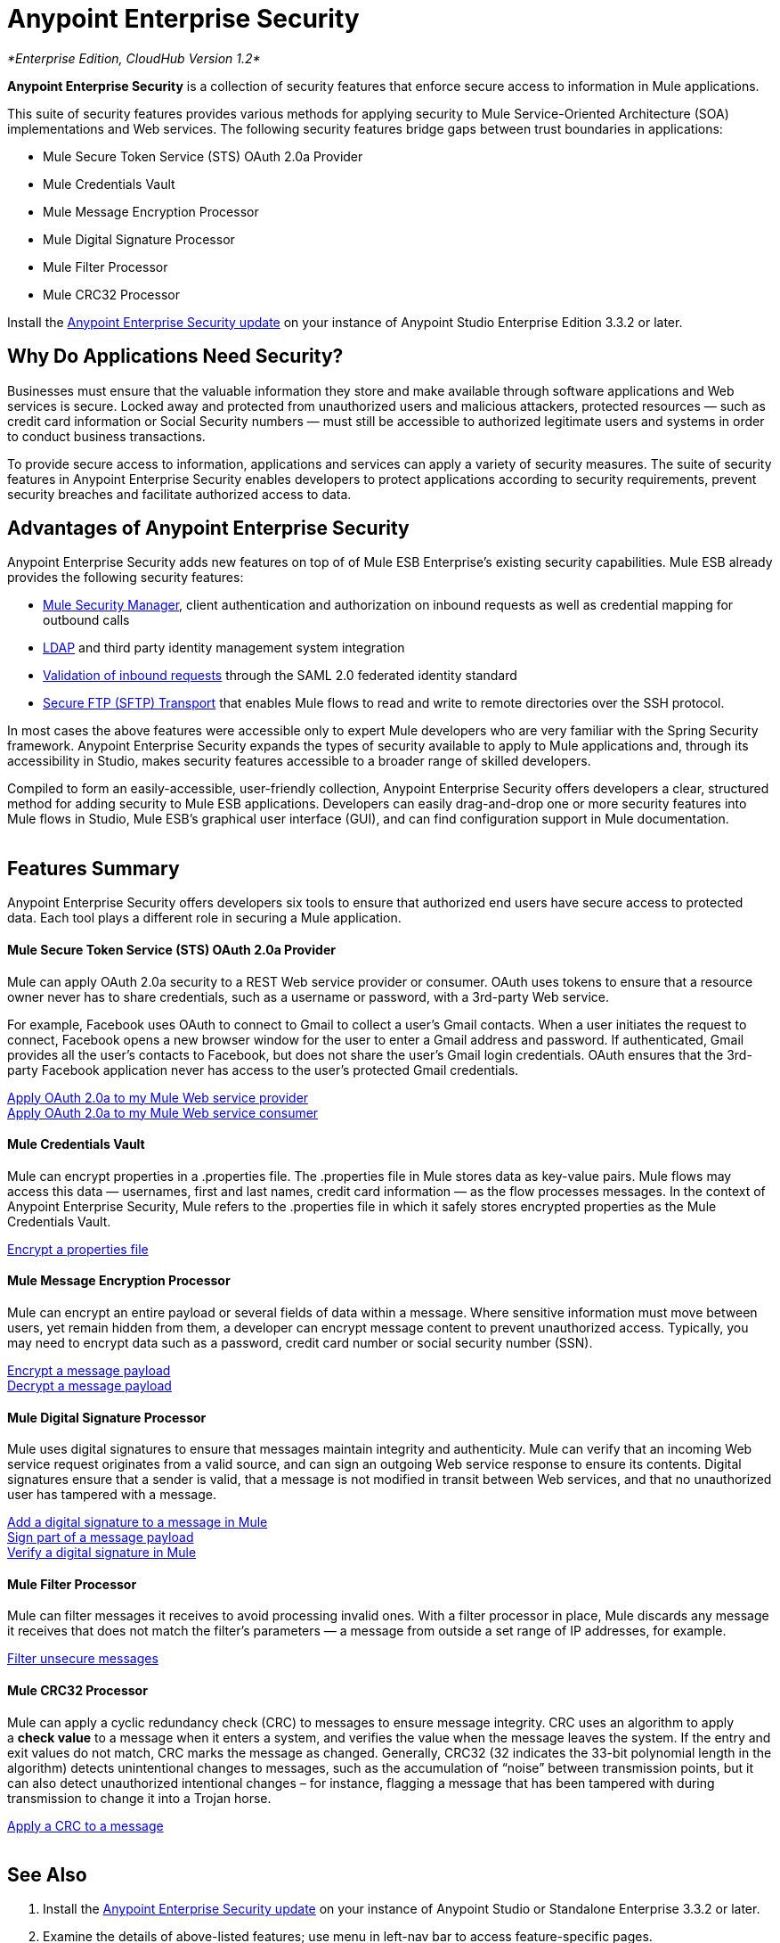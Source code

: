 = Anypoint Enterprise Security
:keywords: anypoint, components, elements, connectors, security, aes

_*Enterprise Edition, CloudHub Version 1.2*_ 

*Anypoint Enterprise Security* is a collection of security features that enforce secure access to information in Mule applications.

This suite of security features provides various methods for applying security to Mule Service-Oriented Architecture (SOA) implementations and Web services. The following security features bridge gaps between trust boundaries in applications:

* Mule Secure Token Service (STS) OAuth 2.0a Provider
* Mule Credentials Vault
* Mule Message Encryption Processor
* Mule Digital Signature Processor
* Mule Filter Processor
* Mule CRC32 Processor

Install the link:/documentation/display/current/Installing+Anypoint+Enterprise+Security[Anypoint Enterprise Security update] on your instance of Anypoint Studio Enterprise Edition 3.3.2 or later.

== Why Do Applications Need Security?

Businesses must ensure that the valuable information they store and make available through software applications and Web services is secure. Locked away and protected from unauthorized users and malicious attackers, protected resources — such as credit card information or Social Security numbers — must still be accessible to authorized legitimate users and systems in order to conduct business transactions. 

To provide secure access to information, applications and services can apply a variety of security measures. The suite of security features in Anypoint Enterprise Security enables developers to protect applications according to security requirements, prevent security breaches and facilitate authorized access to data.
 +

== Advantages of Anypoint Enterprise Security

Anypoint Enterprise Security adds new features on top of of Mule ESB Enterprise’s existing security capabilities. Mule ESB already provides the following security features: 

* link:/documentation/display/current/Configuring+the+Spring+Security+Manager[Mule Security Manager], client authentication and authorization on inbound requests as well as credential mapping for outbound calls
* link:/documentation/display/current/Setting+up+LDAP+Provider+for+Spring+Security[LDAP] and third party identity management system integration
* link:/documentation/display/current/Enabling+WS-Security[Validation of inbound requests] through the SAML 2.0 federated identity standard
* link:/documentation/display/current/SFTP+Transport+Reference[Secure FTP (SFTP) Transport] that enables Mule flows to read and write to remote directories over the SSH protocol.

In most cases the above features were accessible only to expert Mule developers who are very familiar with the Spring Security framework. Anypoint Enterprise Security expands the types of security available to apply to Mule applications and, through its accessibility in Studio, makes security features accessible to a broader range of skilled developers.

Compiled to form an easily-accessible, user-friendly collection, Anypoint Enterprise Security offers developers a clear, structured method for adding security to Mule ESB applications. Developers can easily drag-and-drop one or more security features into Mule flows in Studio, Mule ESB’s graphical user interface (GUI), and can find configuration support in Mule documentation.  +
 +

== Features Summary

Anypoint Enterprise Security offers developers six tools to ensure that authorized end users have secure access to protected data. Each tool plays a different role in securing a Mule application.

==== *Mule Secure Token Service (STS) OAuth 2.0a Provider*

Mule can apply OAuth 2.0a security to a REST Web service provider or consumer. OAuth uses tokens to ensure that a resource owner never has to share credentials, such as a username or password, with a 3rd-party Web service.

For example, Facebook uses OAuth to connect to Gmail to collect a user’s Gmail contacts. When a user initiates the request to connect, Facebook opens a new browser window for the user to enter a Gmail address and password. If authenticated, Gmail provides all the user’s contacts to Facebook, but does not share the user’s Gmail login credentials. OAuth ensures that the 3rd-party Facebook application never has access to the user’s protected Gmail credentials.

link:/documentation/display/current/Mule+Secure+Token+Service#MuleSecureTokenService-AnchorConfigOAuthProvider[Apply OAuth 2.0a to my Mule Web service provider] +
link:/documentation/display/current/Mule+Secure+Token+Service#MuleSecureTokenService-AnchorConfigOAuthConsumer[Apply OAuth 2.0a to my Mule Web service consumer]

==== *Mule Credentials Vault*

Mule can encrypt properties in a .properties file. The .properties file in Mule stores data as key-value pairs. Mule flows may access this data — usernames, first and last names, credit card information — as the flow processes messages. In the context of Anypoint Enterprise Security, Mule refers to the .properties file in which it safely stores encrypted properties as the Mule Credentials Vault.

link:/documentation/display/current/Mule+Credentials+Vault[Encrypt a properties file]

==== *Mule Message Encryption Processor*

Mule can encrypt an entire payload or several fields of data within a message. Where sensitive information must move between users, yet remain hidden from them, a developer can encrypt message content to prevent unauthorized access. Typically, you may need to encrypt data such as a password, credit card number or social security number (SSN).

link:/documentation/display/current/Mule+Message+Encryption+Processor[Encrypt a message payload] +
link:/documentation/display/current/Mule+Message+Encryption+Processor[Decrypt a message payload]

==== *Mule Digital Signature Processor*

Mule uses digital signatures to ensure that messages maintain integrity and authenticity. Mule can verify that an incoming Web service request originates from a valid source, and can sign an outgoing Web service response to ensure its contents. Digital signatures ensure that a sender is valid, that a message is not modified in transit between Web services, and that no unauthorized user has tampered with a message.

link:/documentation/display/current/Mule+Digital+Signature+Processor[Add a digital signature to a message in Mule] +
link:/documentation/display/current/Mule+Digital+Signature+Processor[Sign part of a message payload] +
link:/documentation/display/current/Mule+Digital+Signature+Processor[Verify a digital signature in Mule]

==== *Mule Filter Processor*

Mule can filter messages it receives to avoid processing invalid ones. With a filter processor in place, Mule discards any message it receives that does not match the filter’s parameters — a message from outside a set range of IP addresses, for example.

link:/documentation/display/current/Anypoint+Filter+Processor[Filter unsecure messages]

==== *Mule CRC32 Processor*

Mule can apply a cyclic redundancy check (CRC) to messages to ensure message integrity. CRC uses an algorithm to apply a *check value* to a message when it enters a system, and verifies the value when the message leaves the system. If the entry and exit values do not match, CRC marks the message as changed. Generally, CRC32 (32 indicates the 33-bit polynomial length in the algorithm) detects unintentional changes to messages, such as the accumulation of “noise” between transmission points, but it can also detect unauthorized intentional changes – for instance, flagging a message that has been tampered with during transmission to change it into a Trojan horse. 

link:/documentation/display/current/Mule+CRC32+Processor[Apply a CRC to a message] +
 +

== See Also

. Install the link:/documentation/display/current/Installing+Anypoint+Enterprise+Security[Anypoint Enterprise Security update] on your instance of Anypoint Studio or Standalone Enterprise 3.3.2 or later.
. Examine the details of above-listed features; use menu in left-nav bar to access feature-specific pages.
. Explore two example applications that demonstrate Anypoint Enterprise Security features in action:

** link:/documentation/display/current/Anypoint+Enterprise+Security+Example+Application[Anypoint Enterprise Security Example Application]
** link:/documentation/display/current/Mule+STS+OAuth+2.0a+Example+Application[Mule STS OAuth 2.0a Example Application]
